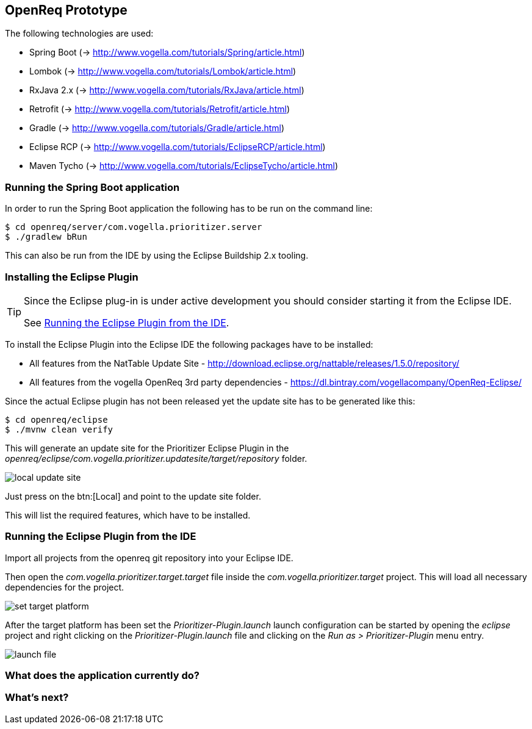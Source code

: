 == OpenReq Prototype

The following technologies are used:

* Spring Boot (-> http://www.vogella.com/tutorials/Spring/article.html)
* Lombok (-> http://www.vogella.com/tutorials/Lombok/article.html)
* RxJava 2.x (-> http://www.vogella.com/tutorials/RxJava/article.html)
* Retrofit (-> http://www.vogella.com/tutorials/Retrofit/article.html)
* Gradle (-> http://www.vogella.com/tutorials/Gradle/article.html)
* Eclipse RCP (-> http://www.vogella.com/tutorials/EclipseRCP/article.html)
* Maven Tycho (-> http://www.vogella.com/tutorials/EclipseTycho/article.html)

[[running-with-gradle]]
=== Running the Spring Boot application

In order to run the Spring Boot application the following has to be run on the command line:

[source, console]
----
$ cd openreq/server/com.vogella.prioritizer.server
$ ./gradlew bRun
----

This can also be run from the IDE by using the Eclipse Buildship 2.x tooling.

=== Installing the Eclipse Plugin

[TIP]
====
Since the Eclipse plug-in is under active development you should consider starting it from the Eclipse IDE.

See <<Eclise-Plugin-Running-From-IDE>>.
====

To install the Eclipse Plugin into the Eclipse IDE the following packages have to be installed:

* All features from the NatTable Update Site - http://download.eclipse.org/nattable/releases/1.5.0/repository/
* All features from the vogella OpenReq 3rd party dependencies - https://dl.bintray.com/vogellacompany/OpenReq-Eclipse/

Since the actual Eclipse plugin has not been released yet the update site has to be generated like this:

[source, console]
----
$ cd openreq/eclipse
$ ./mvnw clean verify
----

This will generate an update site for the Prioritizer Eclipse Plugin in the _openreq/eclipse/com.vogella.prioritizer.updatesite/target/repository_ folder.

image::local_update_site.png[]

Just press on the btn:[Local] and point to the update site folder.

This will list the required features, which have to be installed.

[[Eclise-Plugin-Running-From-IDE]]
=== Running the Eclipse Plugin from the IDE

Import all projects from the openreq git repository into your Eclipse IDE.

Then open the _com.vogella.prioritizer.target.target_ file inside the _com.vogella.prioritizer.target_ project.
This will load all necessary dependencies for the project.

image::set_target_platform.png[]

After the target platform has been set the _Prioritizer-Plugin.launch_ launch configuration can be started by opening the _eclipse_ project and right clicking on the _Prioritizer-Plugin.launch_ file and clicking on the _Run as > Prioritizer-Plugin_ menu entry.

image::launch-file.png[]

=== What does the application currently do?



=== What's next?



